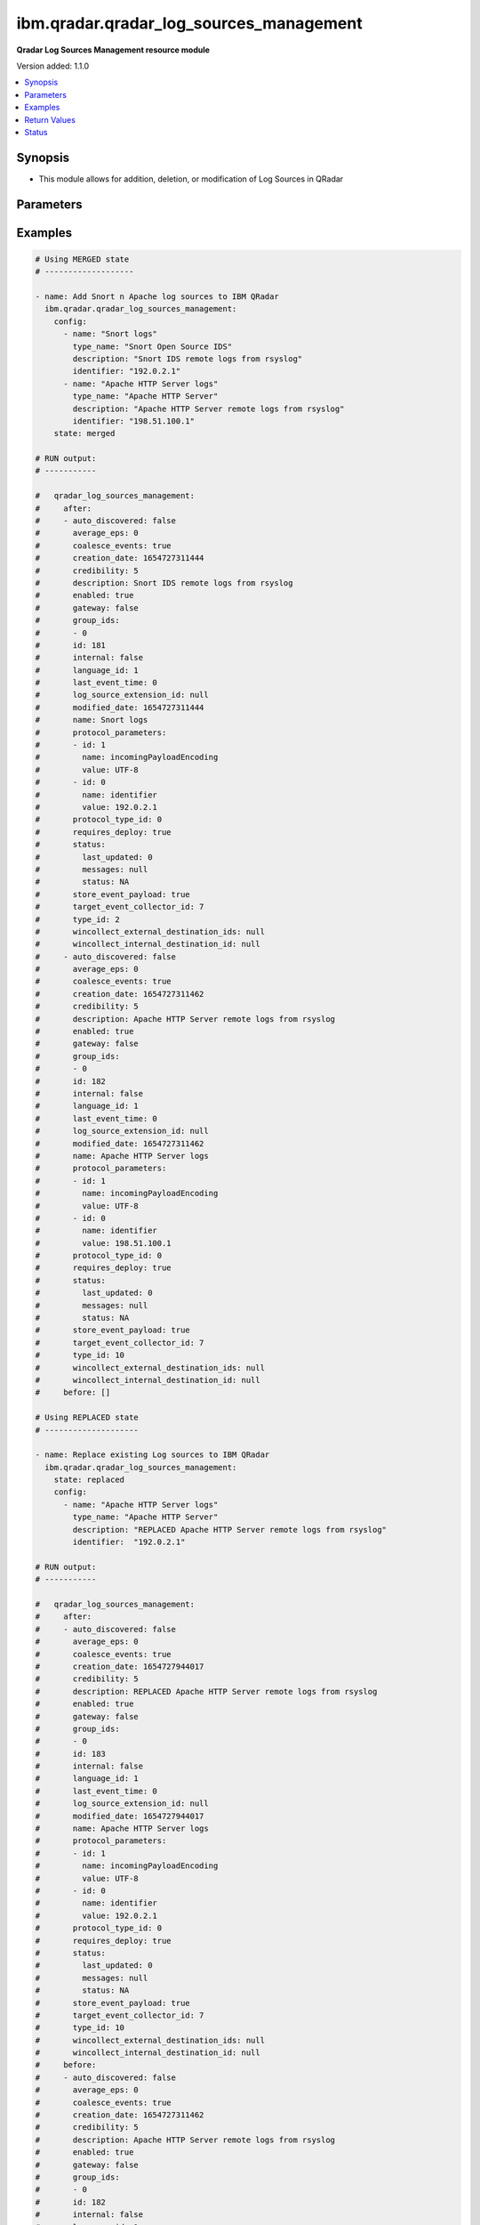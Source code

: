 .. _ibm.qradar.qradar_log_sources_management_module:


****************************************
ibm.qradar.qradar_log_sources_management
****************************************

**Qradar Log Sources Management resource module**


Version added: 1.1.0

.. contents::
   :local:
   :depth: 1


Synopsis
--------
- This module allows for addition, deletion, or modification of Log Sources in QRadar




Parameters
----------

.. raw:: html

    <table  border=0 cellpadding=0 class="documentation-table">
        <tr>
            <th colspan="3">Parameter</th>
            <th>Choices/<font color="blue">Defaults</font></th>
            <th width="100%">Comments</th>
        </tr>
            <tr>
                <td colspan="3">
                    <div class="ansibleOptionAnchor" id="parameter-"></div>
                    <b>config</b>
                    <a class="ansibleOptionLink" href="#parameter-" title="Permalink to this option"></a>
                    <div style="font-size: small">
                        <span style="color: purple">list</span>
                         / <span style="color: purple">elements=dictionary</span>
                    </div>
                </td>
                <td>
                </td>
                <td>
                        <div>A dictionary of Qradar Log Sources options</div>
                </td>
            </tr>
                                <tr>
                    <td class="elbow-placeholder"></td>
                <td colspan="2">
                    <div class="ansibleOptionAnchor" id="parameter-"></div>
                    <b>average_eps</b>
                    <a class="ansibleOptionLink" href="#parameter-" title="Permalink to this option"></a>
                    <div style="font-size: small">
                        <span style="color: purple">integer</span>
                    </div>
                </td>
                <td>
                </td>
                <td>
                        <div>The average events per second (EPS) rate of the log source over the last 60 seconds.</div>
                </td>
            </tr>
            <tr>
                    <td class="elbow-placeholder"></td>
                <td colspan="2">
                    <div class="ansibleOptionAnchor" id="parameter-"></div>
                    <b>coalesce_events</b>
                    <a class="ansibleOptionLink" href="#parameter-" title="Permalink to this option"></a>
                    <div style="font-size: small">
                        <span style="color: purple">boolean</span>
                    </div>
                </td>
                <td>
                        <ul style="margin: 0; padding: 0"><b>Choices:</b>
                                    <li>no</li>
                                    <li>yes</li>
                        </ul>
                </td>
                <td>
                        <div>If events collected by this log source are coalesced based on common properties, the condition is set to &#x27;true&#x27;. If each individual event is stored, then the condition is set to &#x27;false&#x27;.</div>
                </td>
            </tr>
            <tr>
                    <td class="elbow-placeholder"></td>
                <td colspan="2">
                    <div class="ansibleOptionAnchor" id="parameter-"></div>
                    <b>description</b>
                    <a class="ansibleOptionLink" href="#parameter-" title="Permalink to this option"></a>
                    <div style="font-size: small">
                        <span style="color: purple">string</span>
                    </div>
                </td>
                <td>
                </td>
                <td>
                        <div>Description of log source</div>
                </td>
            </tr>
            <tr>
                    <td class="elbow-placeholder"></td>
                <td colspan="2">
                    <div class="ansibleOptionAnchor" id="parameter-"></div>
                    <b>enabled</b>
                    <a class="ansibleOptionLink" href="#parameter-" title="Permalink to this option"></a>
                    <div style="font-size: small">
                        <span style="color: purple">boolean</span>
                    </div>
                </td>
                <td>
                        <ul style="margin: 0; padding: 0"><b>Choices:</b>
                                    <li>no</li>
                                    <li>yes</li>
                        </ul>
                </td>
                <td>
                        <div>If the log source is enabled, the condition is set to &#x27;true&#x27;; otherwise, the condition is set to &#x27;false&#x27;.</div>
                </td>
            </tr>
            <tr>
                    <td class="elbow-placeholder"></td>
                <td colspan="2">
                    <div class="ansibleOptionAnchor" id="parameter-"></div>
                    <b>gateway</b>
                    <a class="ansibleOptionLink" href="#parameter-" title="Permalink to this option"></a>
                    <div style="font-size: small">
                        <span style="color: purple">boolean</span>
                    </div>
                </td>
                <td>
                        <ul style="margin: 0; padding: 0"><b>Choices:</b>
                                    <li>no</li>
                                    <li>yes</li>
                        </ul>
                </td>
                <td>
                        <div>If the log source is configured as a gateway, the condition is set to &#x27;true&#x27;; otherwise, the condition is set to &#x27;false&#x27;. A gateway log source is a stand-alone protocol configuration. The log source receives no events itself, and serves as a host for a protocol configuration that retrieves event data to feed other log sources. It acts as a &quot;gateway&quot; for events from multiple systems to enter the event pipeline.</div>
                </td>
            </tr>
            <tr>
                    <td class="elbow-placeholder"></td>
                <td colspan="2">
                    <div class="ansibleOptionAnchor" id="parameter-"></div>
                    <b>group_ids</b>
                    <a class="ansibleOptionLink" href="#parameter-" title="Permalink to this option"></a>
                    <div style="font-size: small">
                        <span style="color: purple">list</span>
                         / <span style="color: purple">elements=string</span>
                    </div>
                </td>
                <td>
                </td>
                <td>
                        <div>The set of log source group IDs this log source is a member of. Each ID must correspond to an existing log source group.</div>
                </td>
            </tr>
            <tr>
                    <td class="elbow-placeholder"></td>
                <td colspan="2">
                    <div class="ansibleOptionAnchor" id="parameter-"></div>
                    <b>identifier</b>
                    <a class="ansibleOptionLink" href="#parameter-" title="Permalink to this option"></a>
                    <div style="font-size: small">
                        <span style="color: purple">string</span>
                    </div>
                </td>
                <td>
                </td>
                <td>
                        <div>Log Source Identifier (Typically IP Address or Hostname of log source)</div>
                </td>
            </tr>
            <tr>
                    <td class="elbow-placeholder"></td>
                <td colspan="2">
                    <div class="ansibleOptionAnchor" id="parameter-"></div>
                    <b>internal</b>
                    <a class="ansibleOptionLink" href="#parameter-" title="Permalink to this option"></a>
                    <div style="font-size: small">
                        <span style="color: purple">boolean</span>
                    </div>
                </td>
                <td>
                        <ul style="margin: 0; padding: 0"><b>Choices:</b>
                                    <li>no</li>
                                    <li>yes</li>
                        </ul>
                </td>
                <td>
                        <div>If the log source is internal (when the log source type is defined as internal), the condition is set to &#x27;true&#x27;.</div>
                </td>
            </tr>
            <tr>
                    <td class="elbow-placeholder"></td>
                <td colspan="2">
                    <div class="ansibleOptionAnchor" id="parameter-"></div>
                    <b>language_id</b>
                    <a class="ansibleOptionLink" href="#parameter-" title="Permalink to this option"></a>
                    <div style="font-size: small">
                        <span style="color: purple">integer</span>
                    </div>
                </td>
                <td>
                </td>
                <td>
                        <div>The language of the events that are being processed by this log source. Must correspond to an existing log source language. Individual log source types can support only a subset of all available log source languages, as indicated by the supported_language_ids field of the log source type structure</div>
                </td>
            </tr>
            <tr>
                    <td class="elbow-placeholder"></td>
                <td colspan="2">
                    <div class="ansibleOptionAnchor" id="parameter-"></div>
                    <b>name</b>
                    <a class="ansibleOptionLink" href="#parameter-" title="Permalink to this option"></a>
                    <div style="font-size: small">
                        <span style="color: purple">string</span>
                    </div>
                </td>
                <td>
                </td>
                <td>
                        <div>Name of Log Source</div>
                </td>
            </tr>
            <tr>
                    <td class="elbow-placeholder"></td>
                <td colspan="2">
                    <div class="ansibleOptionAnchor" id="parameter-"></div>
                    <b>protocol_parameters</b>
                    <a class="ansibleOptionLink" href="#parameter-" title="Permalink to this option"></a>
                    <div style="font-size: small">
                        <span style="color: purple">list</span>
                         / <span style="color: purple">elements=dictionary</span>
                    </div>
                </td>
                <td>
                </td>
                <td>
                        <div>The set of protocol parameters</div>
                        <div>If not provided module will set the protocol parameters by itself</div>
                        <div>Note, parameter will come to use mostly in case when facts are gathered and fired with some modifications to params or in case of round trip scenarios.</div>
                </td>
            </tr>
                                <tr>
                    <td class="elbow-placeholder"></td>
                    <td class="elbow-placeholder"></td>
                <td colspan="1">
                    <div class="ansibleOptionAnchor" id="parameter-"></div>
                    <b>id</b>
                    <a class="ansibleOptionLink" href="#parameter-" title="Permalink to this option"></a>
                    <div style="font-size: small">
                        <span style="color: purple">integer</span>
                    </div>
                </td>
                <td>
                </td>
                <td>
                        <div>The ID of the protocol type.</div>
                </td>
            </tr>
            <tr>
                    <td class="elbow-placeholder"></td>
                    <td class="elbow-placeholder"></td>
                <td colspan="1">
                    <div class="ansibleOptionAnchor" id="parameter-"></div>
                    <b>name</b>
                    <a class="ansibleOptionLink" href="#parameter-" title="Permalink to this option"></a>
                    <div style="font-size: small">
                        <span style="color: purple">string</span>
                    </div>
                </td>
                <td>
                </td>
                <td>
                        <div>The unique name of the protocol type.</div>
                </td>
            </tr>
            <tr>
                    <td class="elbow-placeholder"></td>
                    <td class="elbow-placeholder"></td>
                <td colspan="1">
                    <div class="ansibleOptionAnchor" id="parameter-"></div>
                    <b>value</b>
                    <a class="ansibleOptionLink" href="#parameter-" title="Permalink to this option"></a>
                    <div style="font-size: small">
                        <span style="color: purple">string</span>
                    </div>
                </td>
                <td>
                </td>
                <td>
                        <div>The allowed protocol value.</div>
                </td>
            </tr>

            <tr>
                    <td class="elbow-placeholder"></td>
                <td colspan="2">
                    <div class="ansibleOptionAnchor" id="parameter-"></div>
                    <b>protocol_type_id</b>
                    <a class="ansibleOptionLink" href="#parameter-" title="Permalink to this option"></a>
                    <div style="font-size: small">
                        <span style="color: purple">integer</span>
                    </div>
                </td>
                <td>
                </td>
                <td>
                        <div>Type of protocol by id, as defined in QRadar Log Source Types Documentation</div>
                </td>
            </tr>
            <tr>
                    <td class="elbow-placeholder"></td>
                <td colspan="2">
                    <div class="ansibleOptionAnchor" id="parameter-"></div>
                    <b>requires_deploy</b>
                    <a class="ansibleOptionLink" href="#parameter-" title="Permalink to this option"></a>
                    <div style="font-size: small">
                        <span style="color: purple">boolean</span>
                    </div>
                </td>
                <td>
                        <ul style="margin: 0; padding: 0"><b>Choices:</b>
                                    <li>no</li>
                                    <li>yes</li>
                        </ul>
                </td>
                <td>
                        <div>Set to &#x27;true&#x27; if you need to deploy changes to enable the log source for use; otherwise, set to &#x27;false&#x27; if the log source is already active.</div>
                </td>
            </tr>
            <tr>
                    <td class="elbow-placeholder"></td>
                <td colspan="2">
                    <div class="ansibleOptionAnchor" id="parameter-"></div>
                    <b>status</b>
                    <a class="ansibleOptionLink" href="#parameter-" title="Permalink to this option"></a>
                    <div style="font-size: small">
                        <span style="color: purple">dictionary</span>
                    </div>
                </td>
                <td>
                </td>
                <td>
                        <div>The status of the log source.</div>
                </td>
            </tr>
                                <tr>
                    <td class="elbow-placeholder"></td>
                    <td class="elbow-placeholder"></td>
                <td colspan="1">
                    <div class="ansibleOptionAnchor" id="parameter-"></div>
                    <b>last_updated</b>
                    <a class="ansibleOptionLink" href="#parameter-" title="Permalink to this option"></a>
                    <div style="font-size: small">
                        <span style="color: purple">integer</span>
                    </div>
                </td>
                <td>
                </td>
                <td>
                        <div>last_updated</div>
                </td>
            </tr>
            <tr>
                    <td class="elbow-placeholder"></td>
                    <td class="elbow-placeholder"></td>
                <td colspan="1">
                    <div class="ansibleOptionAnchor" id="parameter-"></div>
                    <b>messages</b>
                    <a class="ansibleOptionLink" href="#parameter-" title="Permalink to this option"></a>
                    <div style="font-size: small">
                        <span style="color: purple">string</span>
                    </div>
                </td>
                <td>
                </td>
                <td>
                        <div>last_updated</div>
                </td>
            </tr>
            <tr>
                    <td class="elbow-placeholder"></td>
                    <td class="elbow-placeholder"></td>
                <td colspan="1">
                    <div class="ansibleOptionAnchor" id="parameter-"></div>
                    <b>status</b>
                    <a class="ansibleOptionLink" href="#parameter-" title="Permalink to this option"></a>
                    <div style="font-size: small">
                        <span style="color: purple">string</span>
                    </div>
                </td>
                <td>
                </td>
                <td>
                        <div>last_updated</div>
                </td>
            </tr>

            <tr>
                    <td class="elbow-placeholder"></td>
                <td colspan="2">
                    <div class="ansibleOptionAnchor" id="parameter-"></div>
                    <b>store_event_payload</b>
                    <a class="ansibleOptionLink" href="#parameter-" title="Permalink to this option"></a>
                    <div style="font-size: small">
                        <span style="color: purple">boolean</span>
                    </div>
                </td>
                <td>
                        <ul style="margin: 0; padding: 0"><b>Choices:</b>
                                    <li>no</li>
                                    <li>yes</li>
                        </ul>
                </td>
                <td>
                        <div>If the payloads of events that are collected by this log source are stored, the condition is set to &#x27;true&#x27;. If only the normalized event records are stored, then the condition is set to &#x27;false&#x27;.</div>
                </td>
            </tr>
            <tr>
                    <td class="elbow-placeholder"></td>
                <td colspan="2">
                    <div class="ansibleOptionAnchor" id="parameter-"></div>
                    <b>target_event_collector_id</b>
                    <a class="ansibleOptionLink" href="#parameter-" title="Permalink to this option"></a>
                    <div style="font-size: small">
                        <span style="color: purple">integer</span>
                    </div>
                </td>
                <td>
                </td>
                <td>
                        <div>The ID of the event collector where the log source sends its data. The ID must correspond to an existing event collector.</div>
                </td>
            </tr>
            <tr>
                    <td class="elbow-placeholder"></td>
                <td colspan="2">
                    <div class="ansibleOptionAnchor" id="parameter-"></div>
                    <b>type_id</b>
                    <a class="ansibleOptionLink" href="#parameter-" title="Permalink to this option"></a>
                    <div style="font-size: small">
                        <span style="color: purple">integer</span>
                    </div>
                </td>
                <td>
                </td>
                <td>
                        <div>The type of the log source. Must correspond to an existing log source type.</div>
                </td>
            </tr>
            <tr>
                    <td class="elbow-placeholder"></td>
                <td colspan="2">
                    <div class="ansibleOptionAnchor" id="parameter-"></div>
                    <b>type_name</b>
                    <a class="ansibleOptionLink" href="#parameter-" title="Permalink to this option"></a>
                    <div style="font-size: small">
                        <span style="color: purple">string</span>
                    </div>
                </td>
                <td>
                </td>
                <td>
                        <div>Type of resource by name</div>
                </td>
            </tr>

            <tr>
                <td colspan="3">
                    <div class="ansibleOptionAnchor" id="parameter-"></div>
                    <b>state</b>
                    <a class="ansibleOptionLink" href="#parameter-" title="Permalink to this option"></a>
                    <div style="font-size: small">
                        <span style="color: purple">string</span>
                    </div>
                </td>
                <td>
                        <ul style="margin: 0; padding: 0"><b>Choices:</b>
                                    <li>merged</li>
                                    <li>replaced</li>
                                    <li>gathered</li>
                                    <li>deleted</li>
                        </ul>
                </td>
                <td>
                        <div>The state the configuration should be left in</div>
                        <div>The state <em>gathered</em> will get the module API configuration from the device and transform it into structured data in the format as per the module argspec and the value is returned in the <em>gathered</em> key within the result.</div>
                </td>
            </tr>
    </table>
    <br/>




Examples
--------

.. code-block:: yaml

    # Using MERGED state
    # -------------------

    - name: Add Snort n Apache log sources to IBM QRadar
      ibm.qradar.qradar_log_sources_management:
        config:
          - name: "Snort logs"
            type_name: "Snort Open Source IDS"
            description: "Snort IDS remote logs from rsyslog"
            identifier: "192.0.2.1"
          - name: "Apache HTTP Server logs"
            type_name: "Apache HTTP Server"
            description: "Apache HTTP Server remote logs from rsyslog"
            identifier: "198.51.100.1"
        state: merged

    # RUN output:
    # -----------

    #   qradar_log_sources_management:
    #     after:
    #     - auto_discovered: false
    #       average_eps: 0
    #       coalesce_events: true
    #       creation_date: 1654727311444
    #       credibility: 5
    #       description: Snort IDS remote logs from rsyslog
    #       enabled: true
    #       gateway: false
    #       group_ids:
    #       - 0
    #       id: 181
    #       internal: false
    #       language_id: 1
    #       last_event_time: 0
    #       log_source_extension_id: null
    #       modified_date: 1654727311444
    #       name: Snort logs
    #       protocol_parameters:
    #       - id: 1
    #         name: incomingPayloadEncoding
    #         value: UTF-8
    #       - id: 0
    #         name: identifier
    #         value: 192.0.2.1
    #       protocol_type_id: 0
    #       requires_deploy: true
    #       status:
    #         last_updated: 0
    #         messages: null
    #         status: NA
    #       store_event_payload: true
    #       target_event_collector_id: 7
    #       type_id: 2
    #       wincollect_external_destination_ids: null
    #       wincollect_internal_destination_id: null
    #     - auto_discovered: false
    #       average_eps: 0
    #       coalesce_events: true
    #       creation_date: 1654727311462
    #       credibility: 5
    #       description: Apache HTTP Server remote logs from rsyslog
    #       enabled: true
    #       gateway: false
    #       group_ids:
    #       - 0
    #       id: 182
    #       internal: false
    #       language_id: 1
    #       last_event_time: 0
    #       log_source_extension_id: null
    #       modified_date: 1654727311462
    #       name: Apache HTTP Server logs
    #       protocol_parameters:
    #       - id: 1
    #         name: incomingPayloadEncoding
    #         value: UTF-8
    #       - id: 0
    #         name: identifier
    #         value: 198.51.100.1
    #       protocol_type_id: 0
    #       requires_deploy: true
    #       status:
    #         last_updated: 0
    #         messages: null
    #         status: NA
    #       store_event_payload: true
    #       target_event_collector_id: 7
    #       type_id: 10
    #       wincollect_external_destination_ids: null
    #       wincollect_internal_destination_id: null
    #     before: []

    # Using REPLACED state
    # --------------------

    - name: Replace existing Log sources to IBM QRadar
      ibm.qradar.qradar_log_sources_management:
        state: replaced
        config:
          - name: "Apache HTTP Server logs"
            type_name: "Apache HTTP Server"
            description: "REPLACED Apache HTTP Server remote logs from rsyslog"
            identifier:  "192.0.2.1"

    # RUN output:
    # -----------

    #   qradar_log_sources_management:
    #     after:
    #     - auto_discovered: false
    #       average_eps: 0
    #       coalesce_events: true
    #       creation_date: 1654727944017
    #       credibility: 5
    #       description: REPLACED Apache HTTP Server remote logs from rsyslog
    #       enabled: true
    #       gateway: false
    #       group_ids:
    #       - 0
    #       id: 183
    #       internal: false
    #       language_id: 1
    #       last_event_time: 0
    #       log_source_extension_id: null
    #       modified_date: 1654727944017
    #       name: Apache HTTP Server logs
    #       protocol_parameters:
    #       - id: 1
    #         name: incomingPayloadEncoding
    #         value: UTF-8
    #       - id: 0
    #         name: identifier
    #         value: 192.0.2.1
    #       protocol_type_id: 0
    #       requires_deploy: true
    #       status:
    #         last_updated: 0
    #         messages: null
    #         status: NA
    #       store_event_payload: true
    #       target_event_collector_id: 7
    #       type_id: 10
    #       wincollect_external_destination_ids: null
    #       wincollect_internal_destination_id: null
    #     before:
    #     - auto_discovered: false
    #       average_eps: 0
    #       coalesce_events: true
    #       creation_date: 1654727311462
    #       credibility: 5
    #       description: Apache HTTP Server remote logs from rsyslog
    #       enabled: true
    #       gateway: false
    #       group_ids:
    #       - 0
    #       id: 182
    #       internal: false
    #       language_id: 1
    #       last_event_time: 0
    #       log_source_extension_id: null
    #       modified_date: 1654727311462
    #       name: Apache HTTP Server logs
    #       protocol_parameters:
    #       - name: identifier
    #         value: 198.51.100.1
    #       - name: incomingPayloadEncoding
    #         value: UTF-8
    #       protocol_type_id: 0
    #       requires_deploy: true
    #       status:
    #         last_updated: 0
    #         messages: null
    #         status: NA
    #       store_event_payload: true
    #       target_event_collector_id: 7
    #       type_id: 10
    #       wincollect_external_destination_ids: null
    #       wincollect_internal_destination_id: null

    # Using GATHERED state
    # --------------------

    - name: Gather Snort n Apache log source from IBM QRadar
      ibm.qradar.qradar_log_sources_management:
        config:
          - name: "Snort logs"
          - name: "Apache HTTP Server logs"
        state: gathered

    # RUN output:
    # -----------

    # gathered:
    #   - auto_discovered: false
    #     average_eps: 0
    #     coalesce_events: true
    #     creation_date: 1654727311444
    #     credibility: 5
    #     description: Snort IDS remote logs from rsyslog
    #     enabled: true
    #     gateway: false
    #     group_ids:
    #     - 0
    #     id: 181
    #     internal: false
    #     language_id: 1
    #     last_event_time: 0
    #     log_source_extension_id: null
    #     modified_date: 1654728103340
    #     name: Snort logs
    #     protocol_parameters:
    #     - id: 0
    #       name: identifier
    #       value: 192.0.2.1
    #     - id: 1
    #       name: incomingPayloadEncoding
    #       value: UTF-8
    #     protocol_type_id: 0
    #     requires_deploy: true
    #     status:
    #       last_updated: 0
    #       messages: null
    #       status: NA
    #     store_event_payload: true
    #     target_event_collector_id: 7
    #     type_id: 2
    #     wincollect_external_destination_ids: null
    #     wincollect_internal_destination_id: null
    #   - auto_discovered: false
    #     average_eps: 0
    #     coalesce_events: true
    #     creation_date: 1654727944017
    #     credibility: 5
    #     description: Apache HTTP Server remote logs from rsyslog
    #     enabled: true
    #     gateway: false
    #     group_ids:
    #     - 0
    #     id: 183
    #     internal: false
    #     language_id: 1
    #     last_event_time: 0
    #     log_source_extension_id: null
    #     modified_date: 1654728103353
    #     name: Apache HTTP Server logs
    #     protocol_parameters:
    #     - id: 0
    #       name: identifier
    #       value: 192.0.2.1
    #     - id: 1
    #       name: incomingPayloadEncoding
    #       value: UTF-8
    #     protocol_type_id: 0
    #     requires_deploy: true
    #     status:
    #       last_updated: 0
    #       messages: null
    #       status: NA
    #     store_event_payload: true
    #     target_event_collector_id: 7
    #     type_id: 10
    #     wincollect_external_destination_ids: null
    #     wincollect_internal_destination_id: null

    - name: TO Gather ALL log sources from IBM QRadar
      tags: gather_log_all
      ibm.qradar.qradar_log_sources_management:
        state: gathered

    # Using DELETED state
    # -------------------

    - name: Delete Snort n Apache log source from IBM QRadar
      ibm.qradar.qradar_log_sources_management:
        config:
          - name: "Snort logs"
          - name: "Apache HTTP Server logs"
        state: deleted

    # RUN output:
    # -----------

    #   qradar_log_sources_management:
    #     after: []
    #     before:
    #     - auto_discovered: false
    #       average_eps: 0
    #       coalesce_events: true
    #       creation_date: 1654727311444
    #       credibility: 5
    #       description: Snort IDS remote logs from rsyslog
    #       enabled: true
    #       gateway: false
    #       group_ids:
    #       - 0
    #       id: 181
    #       internal: false
    #       language_id: 1
    #       last_event_time: 0
    #       log_source_extension_id: null
    #       modified_date: 1654728103340
    #       name: Snort logs
    #       protocol_parameters:
    #       - id: 0
    #         name: identifier
    #         value: 192.0.2.1
    #       - id: 1
    #         name: incomingPayloadEncoding
    #         value: UTF-8
    #       protocol_type_id: 0
    #       requires_deploy: true
    #       status:
    #         last_updated: 0
    #         messages: null
    #         status: NA
    #       store_event_payload: true
    #       target_event_collector_id: 7
    #       type_id: 2
    #       wincollect_external_destination_ids: null
    #       wincollect_internal_destination_id: null
    #     - auto_discovered: false
    #       average_eps: 0
    #       coalesce_events: true
    #       creation_date: 1654727944017
    #       credibility: 5
    #       description: Apache HTTP Server remote logs from rsyslog
    #       enabled: true
    #       gateway: false
    #       group_ids:
    #       - 0
    #       id: 183
    #       internal: false
    #       language_id: 1
    #       last_event_time: 0
    #       log_source_extension_id: null
    #       modified_date: 1654728103353
    #       name: Apache HTTP Server logs
    #       protocol_parameters:
    #       - id: 0
    #         name: identifier
    #         value: 192.0.2.1
    #       - id: 1
    #         name: incomingPayloadEncoding
    #         value: UTF-8
    #       protocol_type_id: 0
    #       requires_deploy: true
    #       status:
    #         last_updated: 0
    #         messages: null
    #         status: NA
    #       store_event_payload: true
    #       target_event_collector_id: 7
    #       type_id: 10
    #       wincollect_external_destination_ids: null
    #       wincollect_internal_destination_id: null



Return Values
-------------
Common return values are documented `here <https://docs.ansible.com/ansible/latest/reference_appendices/common_return_values.html#common-return-values>`_, the following are the fields unique to this module:

.. raw:: html

    <table border=0 cellpadding=0 class="documentation-table">
        <tr>
            <th colspan="1">Key</th>
            <th>Returned</th>
            <th width="100%">Description</th>
        </tr>
            <tr>
                <td colspan="1">
                    <div class="ansibleOptionAnchor" id="return-"></div>
                    <b>after</b>
                    <a class="ansibleOptionLink" href="#return-" title="Permalink to this return value"></a>
                    <div style="font-size: small">
                      <span style="color: purple">list</span>
                    </div>
                </td>
                <td>when changed</td>
                <td>
                            <div>The configuration as structured data after module completion.</div>
                    <br/>
                        <div style="font-size: smaller"><b>Sample:</b></div>
                        <div style="font-size: smaller; color: blue; word-wrap: break-word; word-break: break-all;">The configuration returned will always be in the same format of the parameters above.</div>
                </td>
            </tr>
            <tr>
                <td colspan="1">
                    <div class="ansibleOptionAnchor" id="return-"></div>
                    <b>before</b>
                    <a class="ansibleOptionLink" href="#return-" title="Permalink to this return value"></a>
                    <div style="font-size: small">
                      <span style="color: purple">list</span>
                    </div>
                </td>
                <td>always</td>
                <td>
                            <div>The configuration as structured data prior to module invocation.</div>
                    <br/>
                        <div style="font-size: smaller"><b>Sample:</b></div>
                        <div style="font-size: smaller; color: blue; word-wrap: break-word; word-break: break-all;">The configuration returned will always be in the same format of the parameters above.</div>
                </td>
            </tr>
    </table>
    <br/><br/>


Status
------


Authors
~~~~~~~

- Ansible Security Automation Team (@justjais) <https://github.com/ansible-security>
